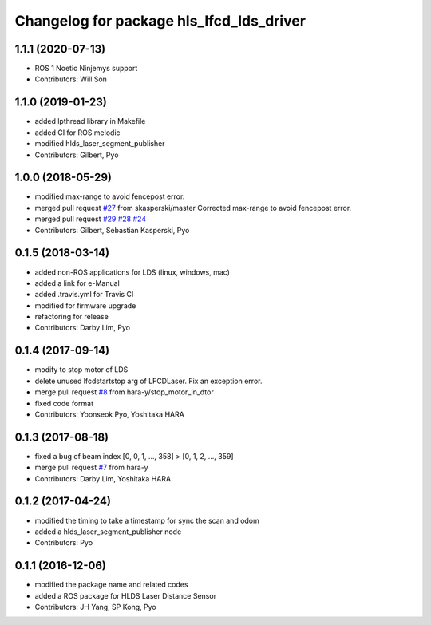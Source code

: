 ^^^^^^^^^^^^^^^^^^^^^^^^^^^^^^^^^^^^^^^^^
Changelog for package hls_lfcd_lds_driver
^^^^^^^^^^^^^^^^^^^^^^^^^^^^^^^^^^^^^^^^^

1.1.1 (2020-07-13)
------------------
* ROS 1 Noetic Ninjemys support
* Contributors: Will Son

1.1.0 (2019-01-23)
------------------
* added lpthread library in Makefile
* added CI for ROS melodic
* modified hlds_laser_segment_publisher
* Contributors: Gilbert, Pyo

1.0.0 (2018-05-29)
------------------
* modified max-range to avoid fencepost error.
* merged pull request `#27 <https://github.com/ROBOTIS-GIT/hls_lfcd_lds_driver/issues/27>`_ from skasperski/master
  Corrected max-range to avoid fencepost error.
* merged pull request `#29 <https://github.com/ROBOTIS-GIT/hls_lfcd_lds_driver/issues/29>`_ `#28 <https://github.com/ROBOTIS-GIT/hls_lfcd_lds_driver/issues/28>`_ `#24 <https://github.com/ROBOTIS-GIT/hls_lfcd_lds_driver/issues/24>`_
* Contributors: Gilbert, Sebastian Kasperski, Pyo

0.1.5 (2018-03-14)
------------------
* added non-ROS applications for LDS (linux, windows, mac)
* added a link for e-Manual
* added .travis.yml for Travis CI
* modified for firmware upgrade
* refactoring for release
* Contributors: Darby Lim, Pyo

0.1.4 (2017-09-14)
------------------
* modify to stop motor of LDS
* delete unused lfcdstartstop arg of LFCDLaser. Fix an exception error.
* merge pull request `#8 <https://github.com/ROBOTIS-GIT/hls_lfcd_lds_driver/issues/8>`_ from hara-y/stop_motor_in_dtor
* fixed code format
* Contributors: Yoonseok Pyo, Yoshitaka HARA

0.1.3 (2017-08-18)
------------------
* fixed a bug of beam index [0, 0, 1, ..., 358] > [0, 1, 2, ..., 359]
* merge pull request `#7 <https://github.com/ROBOTIS-GIT/hls_lfcd_lds_driver/pull/7>`_ from hara-y
* Contributors: Darby Lim, Yoshitaka HARA

0.1.2 (2017-04-24)
------------------
* modified the timing to take a timestamp for sync the scan and odom
* added a hlds_laser_segment_publisher node
* Contributors: Pyo

0.1.1 (2016-12-06)
------------------
* modified the package name and related codes
* added a ROS package for HLDS Laser Distance Sensor
* Contributors: JH Yang, SP Kong, Pyo
